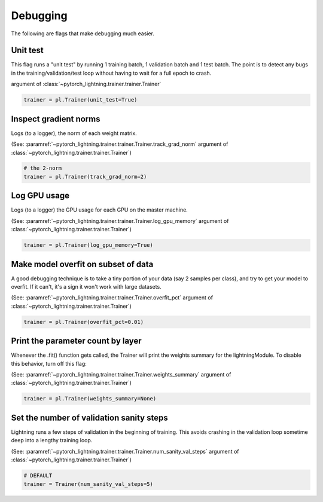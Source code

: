 Debugging
=========
The following are flags that make debugging much easier.

Unit test
---------
This flag runs a "unit test" by running 1 training batch, 1 validation batch and 1 test batch.
The point is to detect any bugs in the training/validation/test loop without having to wait for
a full epoch to crash.

.. seealso:: paramref :`~pytorch_lightning.trainer.trainer.Trainer.unit_test`
argument of :class:`~pytorch_lightning.trainer.trainer.Trainer`

.. code-block:: python

    trainer = pl.Trainer(unit_test=True)

Inspect gradient norms
----------------------
Logs (to a logger), the norm of each weight matrix.

(See: :paramref:`~pytorch_lightning.trainer.trainer.Trainer.track_grad_norm`
argument of :class:`~pytorch_lightning.trainer.trainer.Trainer`)

.. code-block:: python

    # the 2-norm
    trainer = pl.Trainer(track_grad_norm=2)

Log GPU usage
-------------
Logs (to a logger) the GPU usage for each GPU on the master machine.

(See: :paramref:`~pytorch_lightning.trainer.trainer.Trainer.log_gpu_memory`
argument of :class:`~pytorch_lightning.trainer.trainer.Trainer`)

.. code-block:: python

    trainer = pl.Trainer(log_gpu_memory=True)

Make model overfit on subset of data
------------------------------------

A good debugging technique is to take a tiny portion of your data (say 2 samples per class),
and try to get your model to overfit. If it can't, it's a sign it won't work with large datasets.

(See: :paramref:`~pytorch_lightning.trainer.trainer.Trainer.overfit_pct`
argument of :class:`~pytorch_lightning.trainer.trainer.Trainer`)

.. code-block:: python

    trainer = pl.Trainer(overfit_pct=0.01)

Print the parameter count by layer
----------------------------------
Whenever the .fit() function gets called, the Trainer will print the weights summary for the lightningModule.
To disable this behavior, turn off this flag:

(See: :paramref:`~pytorch_lightning.trainer.trainer.Trainer.weights_summary`
argument of :class:`~pytorch_lightning.trainer.trainer.Trainer`)

.. code-block:: python

    trainer = pl.Trainer(weights_summary=None)


Set the number of validation sanity steps
-----------------------------------------
Lightning runs a few steps of validation in the beginning of training.
This avoids crashing in the validation loop sometime deep into a lengthy training loop.

(See: :paramref:`~pytorch_lightning.trainer.trainer.Trainer.num_sanity_val_steps`
argument of :class:`~pytorch_lightning.trainer.trainer.Trainer`)

.. code-block:: python

    # DEFAULT
    trainer = Trainer(num_sanity_val_steps=5)